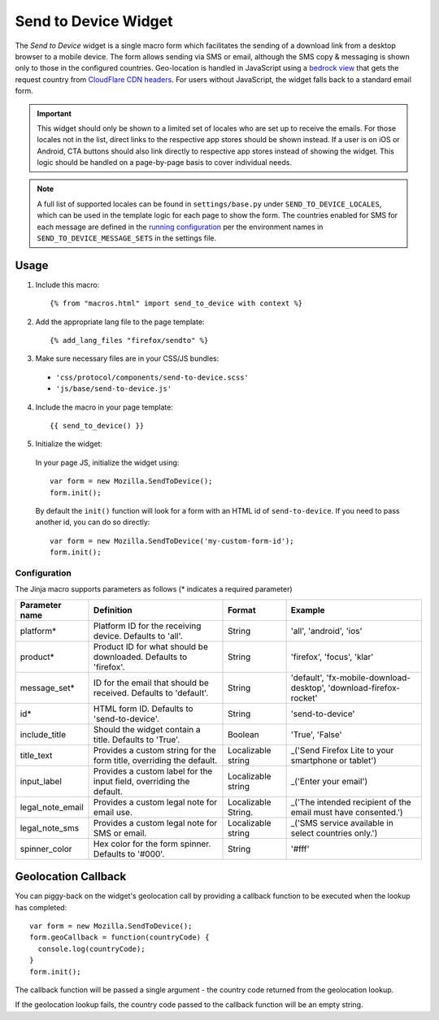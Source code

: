 .. This Source Code Form is subject to the terms of the Mozilla Public
.. License, v. 2.0. If a copy of the MPL was not distributed with this
.. file, You can obtain one at http://mozilla.org/MPL/2.0/.

.. _sendtodevice:

=====================
Send to Device Widget
=====================

The *Send to Device* widget is a single macro form which facilitates the sending of a download link from a desktop browser to a mobile device. The form allows sending via SMS or email, although the SMS copy & messaging is shown only to those in the configured countries. Geo-location is handled in JavaScript using a `bedrock view <https://github.com/mozilla/bedrock/blob/7ae0f693ab0347057b56397462351f7085205e3c/bedrock/base/views.py#L31>`_ that gets the request country from `CloudFlare CDN headers <https://support.cloudflare.com/hc/en-us/articles/200168236-What-does-CloudFlare-IP-Geolocation-do->`_. For users without JavaScript, the widget falls back to a standard email form.

.. important:: This widget should only be shown to a limited set of locales who are set up to receive the emails. For those locales not in the list, direct links to the respective app stores should be shown instead. If a user is on iOS or Android, CTA buttons should also link directly to respective app stores instead of showing the widget. This logic should be handled on a page-by-page basis to cover individual needs.

.. note:: A full list of supported locales can be found in ``settings/base.py`` under ``SEND_TO_DEVICE_LOCALES``, which can be used in the template logic for each page to show the form. The countries enabled for SMS for each message are defined in the `running configuration <https://mozmeao.github.io/www-config/configs/>`_ per the environment names in ``SEND_TO_DEVICE_MESSAGE_SETS`` in the settings file.

Usage
-----

1. Include this macro::

    {% from "macros.html" import send_to_device with context %}

2. Add the appropriate lang file to the page template::

    {% add_lang_files "firefox/sendto" %}

3. Make sure necessary files are in your CSS/JS bundles:

  - ``'css/protocol/components/send-to-device.scss'``

  - ``'js/base/send-to-device.js'``

4. Include the macro in your page template::

    {{ send_to_device() }}

5. Initialize the widget:

  In your page JS, initialize the widget using::

    var form = new Mozilla.SendToDevice();
    form.init();

  By default the ``init()`` function will look for a form with an HTML id of ``send-to-device``. If you need to pass another id, you can do so directly::

    var form = new Mozilla.SendToDevice('my-custom-form-id');
    form.init();


Configuration
~~~~~~~~~~~~~

The Jinja macro supports parameters as follows (* indicates a required parameter)

+----------------------+------------------------------------------------------------------------+----------------------+--------------------------------------------------------------------+
|    Parameter name    |                            Definition                                  |  Format              |                    Example                                         |
+======================+========================================================================+======================+====================================================================+
|    platform*         | Platform ID for the receiving device. Defaults to 'all'.               | String               | 'all', 'android', 'ios'                                            |
+----------------------+------------------------------------------------------------------------+----------------------+--------------------------------------------------------------------+
|    product*          | Product ID for what should be downloaded. Defaults to 'firefox'.       | String               | 'firefox', 'focus', 'klar'                                         |
+----------------------+------------------------------------------------------------------------+----------------------+--------------------------------------------------------------------+
|    message_set*      | ID for the email that should be received. Defaults to 'default'.       | String               | 'default', 'fx-mobile-download-desktop', 'download-firefox-rocket' |
+----------------------+------------------------------------------------------------------------+----------------------+--------------------------------------------------------------------+
|    id*               | HTML form ID. Defaults to 'send-to-device'.                            | String               | 'send-to-device'                                                   |
+----------------------+------------------------------------------------------------------------+----------------------+--------------------------------------------------------------------+
|    include_title     | Should the widget contain a title. Defaults to 'True'.                 | Boolean              | 'True', 'False'                                                    |
+----------------------+------------------------------------------------------------------------+----------------------+--------------------------------------------------------------------+
|    title_text        | Provides a custom string for the form title, overriding the default.   | Localizable string   | _('Send Firefox Lite to your smartphone or tablet')                |
+----------------------+------------------------------------------------------------------------+----------------------+--------------------------------------------------------------------+
|    input_label       | Provides a custom label for the input field, overriding the default.   | Localizable string   | _('Enter your email')                                              |
+----------------------+------------------------------------------------------------------------+----------------------+--------------------------------------------------------------------+
|    legal_note_email  | Provides a custom legal note for email use.                            | Localizable String.  | _('The intended recipient of the email must have consented.')      |
+----------------------+------------------------------------------------------------------------+----------------------+--------------------------------------------------------------------+
|    legal_note_sms    | Provides a custom legal note for SMS or email.                         | Localizable string   | _('SMS service available in select countries only.')               |
+----------------------+------------------------------------------------------------------------+----------------------+--------------------------------------------------------------------+
|    spinner_color     | Hex color for the form spinner. Defaults to '#000'.                    | String               | '#fff'                                                             |
+----------------------+------------------------------------------------------------------------+----------------------+--------------------------------------------------------------------+


Geolocation Callback
--------------------

You can piggy-back on the widget's geolocation call by providing a callback function to be executed when the lookup has completed::

  var form = new Mozilla.SendToDevice();
  form.geoCallback = function(countryCode) {
    console.log(countryCode);
  }
  form.init();

The callback function will be passed a single argument - the country code returned from the geolocation lookup.

If the geolocation lookup fails, the country code passed to the callback function will be an empty string.
